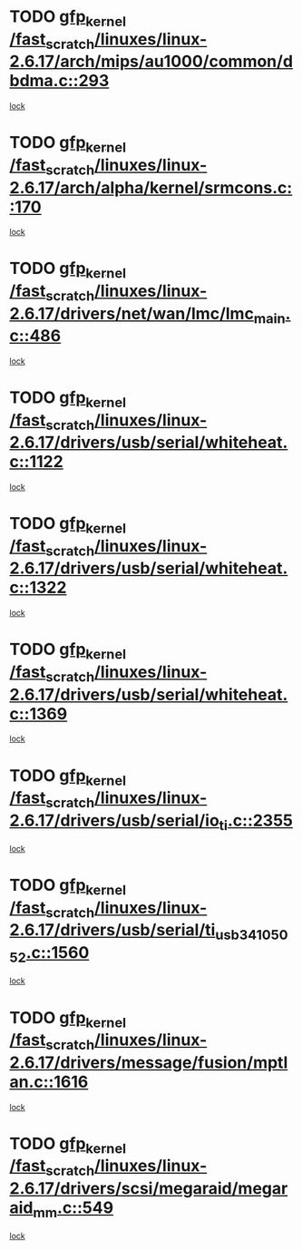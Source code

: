 * TODO [[view:/fast_scratch/linuxes/linux-2.6.17/arch/mips/au1000/common/dbdma.c::face=ovl-face1::linb=293::colb=38::cole=48][gfp_kernel /fast_scratch/linuxes/linux-2.6.17/arch/mips/au1000/common/dbdma.c::293]]
[[view:/fast_scratch/linuxes/linux-2.6.17/arch/mips/au1000/common/dbdma.c::face=ovl-face2::linb=287::colb=2::cole=19][lock]]
* TODO [[view:/fast_scratch/linuxes/linux-2.6.17/arch/alpha/kernel/srmcons.c::face=ovl-face1::linb=170::colb=40::cole=50][gfp_kernel /fast_scratch/linuxes/linux-2.6.17/arch/alpha/kernel/srmcons.c::170]]
[[view:/fast_scratch/linuxes/linux-2.6.17/arch/alpha/kernel/srmcons.c::face=ovl-face2::linb=168::colb=2::cole=19][lock]]
* TODO [[view:/fast_scratch/linuxes/linux-2.6.17/drivers/net/wan/lmc/lmc_main.c::face=ovl-face1::linb=486::colb=43::cole=53][gfp_kernel /fast_scratch/linuxes/linux-2.6.17/drivers/net/wan/lmc/lmc_main.c::486]]
[[view:/fast_scratch/linuxes/linux-2.6.17/drivers/net/wan/lmc/lmc_main.c::face=ovl-face2::linb=137::colb=4::cole=21][lock]]
* TODO [[view:/fast_scratch/linuxes/linux-2.6.17/drivers/usb/serial/whiteheat.c::face=ovl-face1::linb=1122::colb=51::cole=61][gfp_kernel /fast_scratch/linuxes/linux-2.6.17/drivers/usb/serial/whiteheat.c::1122]]
[[view:/fast_scratch/linuxes/linux-2.6.17/drivers/usb/serial/whiteheat.c::face=ovl-face2::linb=1114::colb=1::cole=18][lock]]
* TODO [[view:/fast_scratch/linuxes/linux-2.6.17/drivers/usb/serial/whiteheat.c::face=ovl-face1::linb=1322::colb=50::cole=60][gfp_kernel /fast_scratch/linuxes/linux-2.6.17/drivers/usb/serial/whiteheat.c::1322]]
[[view:/fast_scratch/linuxes/linux-2.6.17/drivers/usb/serial/whiteheat.c::face=ovl-face2::linb=1316::colb=1::cole=18][lock]]
* TODO [[view:/fast_scratch/linuxes/linux-2.6.17/drivers/usb/serial/whiteheat.c::face=ovl-face1::linb=1369::colb=31::cole=41][gfp_kernel /fast_scratch/linuxes/linux-2.6.17/drivers/usb/serial/whiteheat.c::1369]]
[[view:/fast_scratch/linuxes/linux-2.6.17/drivers/usb/serial/whiteheat.c::face=ovl-face2::linb=1362::colb=1::cole=18][lock]]
* TODO [[view:/fast_scratch/linuxes/linux-2.6.17/drivers/usb/serial/io_ti.c::face=ovl-face1::linb=2355::colb=31::cole=41][gfp_kernel /fast_scratch/linuxes/linux-2.6.17/drivers/usb/serial/io_ti.c::2355]]
[[view:/fast_scratch/linuxes/linux-2.6.17/drivers/usb/serial/io_ti.c::face=ovl-face2::linb=2348::colb=1::cole=18][lock]]
* TODO [[view:/fast_scratch/linuxes/linux-2.6.17/drivers/usb/serial/ti_usb_3410_5052.c::face=ovl-face1::linb=1560::colb=31::cole=41][gfp_kernel /fast_scratch/linuxes/linux-2.6.17/drivers/usb/serial/ti_usb_3410_5052.c::1560]]
[[view:/fast_scratch/linuxes/linux-2.6.17/drivers/usb/serial/ti_usb_3410_5052.c::face=ovl-face2::linb=1553::colb=1::cole=18][lock]]
* TODO [[view:/fast_scratch/linuxes/linux-2.6.17/drivers/message/fusion/mptlan.c::face=ovl-face1::linb=1616::colb=42::cole=52][gfp_kernel /fast_scratch/linuxes/linux-2.6.17/drivers/message/fusion/mptlan.c::1616]]
[[view:/fast_scratch/linuxes/linux-2.6.17/drivers/message/fusion/mptlan.c::face=ovl-face2::linb=1597::colb=2::cole=16][lock]]
* TODO [[view:/fast_scratch/linuxes/linux-2.6.17/drivers/scsi/megaraid/megaraid_mm.c::face=ovl-face1::linb=549::colb=49::cole=59][gfp_kernel /fast_scratch/linuxes/linux-2.6.17/drivers/scsi/megaraid/megaraid_mm.c::549]]
[[view:/fast_scratch/linuxes/linux-2.6.17/drivers/scsi/megaraid/megaraid_mm.c::face=ovl-face2::linb=545::colb=1::cole=18][lock]]
